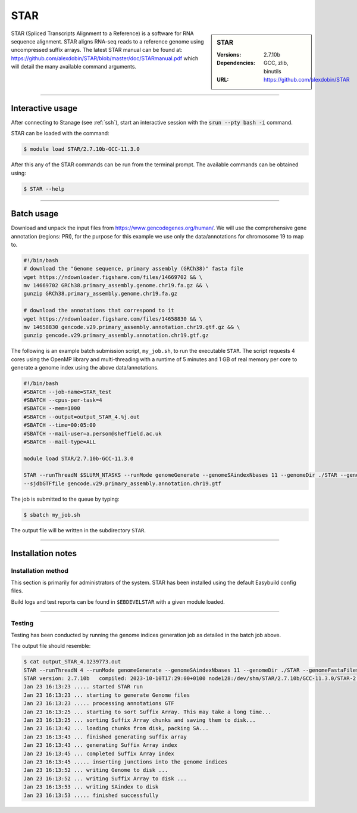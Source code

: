 .. _star_stanage:

.. |softwarename| replace:: STAR
.. |currentver| replace:: 2.7.10b

STAR
====

.. sidebar:: STAR

   :Versions:  2.7.10b
   :Dependencies: GCC, zlib, binutils
   :URL: https://github.com/alexdobin/STAR

STAR (Spliced Transcripts Alignment to a Reference) is a software for RNA sequence 
alignment. STAR aligns RNA-seq reads to a reference genome using uncompressed 
suffix arrays.  The latest STAR manual can be found at: 
https://github.com/alexdobin/STAR/blob/master/doc/STARmanual.pdf which will detail the 
many available command arguments.

--------

Interactive usage
-----------------

After connecting to Stanage (see :ref:`ssh`),  start an interactive session with the 
:code:`srun --pty bash -i` command.

STAR can be loaded with the command:

.. code-block:: console

	$ module load STAR/2.7.10b-GCC-11.3.0


After this any of the STAR commands can be run from the terminal prompt. The available 
commands can be obtained using:

.. code-block:: console

	$ STAR --help

--------

Batch usage
-----------

Download and unpack the input files from https://www.gencodegenes.org/human/. We will use the comprehensive gene 
annotation (regions: PRI), for the purpose for this example we use only the data/annotations for chromosome 19 to map to.

.. code-block:: bash

  #!/bin/bash
  # download the "Genome sequence, primary assembly (GRCh38)" fasta file
  wget https://ndownloader.figshare.com/files/14669702 && \ 
  mv 14669702 GRCh38.primary_assembly.genome.chr19.fa.gz && \
  gunzip GRCh38.primary_assembly.genome.chr19.fa.gz
  
  # download the annotations that correspond to it 
  wget https://ndownloader.figshare.com/files/14658830 && \
  mv 14658830 gencode.v29.primary_assembly.annotation.chr19.gtf.gz && \
  gunzip gencode.v29.primary_assembly.annotation.chr19.gtf.gz


The following is an example batch submission script, ``my_job.sh``, to run the executable ``STAR``.
The script requests 4 cores using the OpenMP library and multi-threading with a runtime of 5 minutes and 
1 GB of real memory per core to generate a genome index using the above data/annotations.

.. code-block:: bash

         #!/bin/bash
         #SBATCH --job-name=STAR_test
         #SBATCH --cpus-per-task=4
         #SBATCH --mem=1000
         #SBATCH --output=output_STAR_4.%j.out
         #SBATCH --time=00:05:00
         #SBATCH --mail-user=a.person@sheffield.ac.uk
         #SBATCH --mail-type=ALL

         module load STAR/2.7.10b-GCC-11.3.0

         STAR --runThreadN $SLURM_NTASKS --runMode genomeGenerate --genomeSAindexNbases 11 --genomeDir ./STAR --genomeFastaFiles GRCh38.primary_assembly.genome.chr19.fa \
         --sjdbGTFfile gencode.v29.primary_assembly.annotation.chr19.gtf

The job is submitted to the queue by typing:

.. code-block:: console

   $ sbatch my_job.sh

The output file will be written in the subdirectory ``STAR``.

--------

Installation notes
------------------

Installation method
^^^^^^^^^^^^^^^^^^^

This section is primarily for administrators of the system. |softwarename| has been installed using the default Easybuild config files.

Build logs and test reports can be found in ``$EBDEVELSTAR`` with a given module loaded.

--------

Testing
^^^^^^^

Testing has been conducted by running the genome indices generation job as detailed in the 
batch job above.

The output file should resemble: 

.. code-block:: console

         $ cat output_STAR_4.1239773.out 
         STAR --runThreadN 4 --runMode genomeGenerate --genomeSAindexNbases 11 --genomeDir ./STAR --genomeFastaFiles GRCh38.primary_assembly.genome.chr19.fa --sjdbGTFfile gencode.v29.primary_assembly.annotation.chr19.gtf
         STAR version: 2.7.10b   compiled: 2023-10-10T17:29:00+0100 node128:/dev/shm/STAR/2.7.10b/GCC-11.3.0/STAR-2.7.10b/source
         Jan 23 16:13:23 ..... started STAR run
         Jan 23 16:13:23 ... starting to generate Genome files
         Jan 23 16:13:23 ..... processing annotations GTF
         Jan 23 16:13:25 ... starting to sort Suffix Array. This may take a long time...
         Jan 23 16:13:25 ... sorting Suffix Array chunks and saving them to disk...
         Jan 23 16:13:42 ... loading chunks from disk, packing SA...
         Jan 23 16:13:43 ... finished generating suffix array
         Jan 23 16:13:43 ... generating Suffix Array index
         Jan 23 16:13:45 ... completed Suffix Array index
         Jan 23 16:13:45 ..... inserting junctions into the genome indices
         Jan 23 16:13:52 ... writing Genome to disk ...
         Jan 23 16:13:52 ... writing Suffix Array to disk ...
         Jan 23 16:13:53 ... writing SAindex to disk
         Jan 23 16:13:53 ..... finished successfully
 



